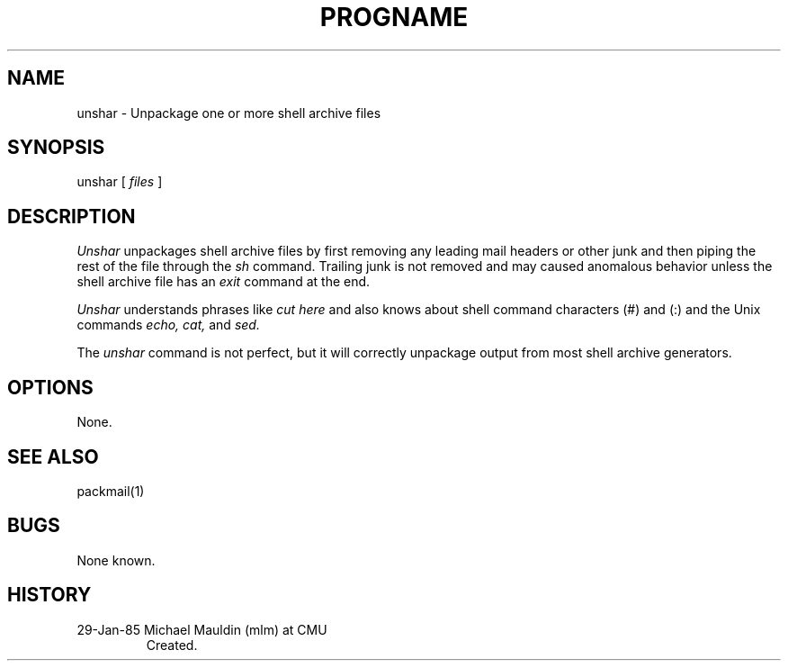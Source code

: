 .TH PROGNAME 1 01/29/85
.UC 4
.SH NAME
unshar \- Unpackage one or more shell archive files
.SH SYNOPSIS
unshar [
.I files
]
.SH DESCRIPTION
.PP
.I Unshar
unpackages shell archive files by first removing any leading mail
headers or other junk and then piping the rest of the file through
the
.I sh
command.  Trailing junk is not removed and may caused anomalous
behavior unless the shell archive file has an
.I
exit
command at the end.
.PP
.I Unshar
understands phrases like
.I cut here
and also knows about shell command characters (#) and (:) and
the Unix commands
.I echo,
.I cat,
and
.I sed.
.PP
The 
.I unshar
command is not perfect, but it will correctly unpackage output from
most shell archive generators.
.SH OPTIONS
.PP
None.
.SH SEE ALSO
.PP
packmail(1)
.SH BUGS
None known.
.SH HISTORY
.TP
29-Jan-85  Michael Mauldin (mlm) at CMU
Created.
